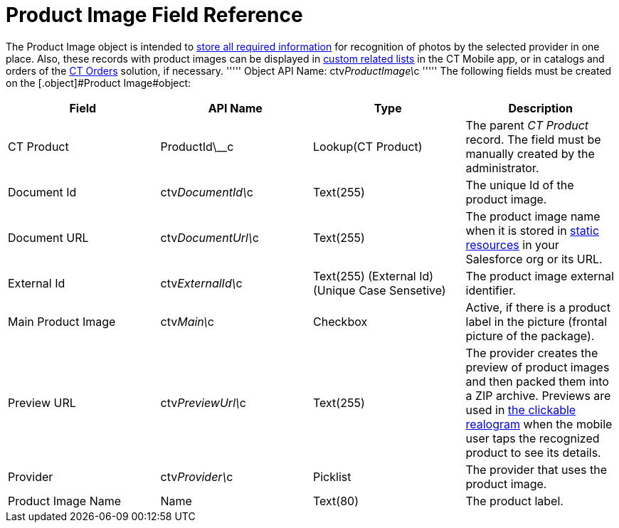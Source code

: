 = Product Image Field Reference

The [.object]#Product Image# object is intended to link:6-adding-information-for-products-to-be-recognized-2-9.html[store all required information] for recognition of photos by the selected provider in one place. Also, these records with product images can be displayed in https://help.customertimes.com/articles/ct-mobile-ios-en/custom-related-lists[custom related lists] in the CT Mobile app, or in catalogs and orders of the https://help.customertimes.com/smart/project-order-module/ct-orders-solution[CT Orders] solution, if necessary. ''''' Object API Name: [.apiobject]#ctv__ProductImage\__c# ''''' The following fields must be created on the [.object]#Product Image#object:

[width="100%",cols="25%,25%,25%,25%",]
|=======================================================================
|*Field* |*API Name* |*Type* |*Description*

|CT Product |[.apiobject]#ProductId\__c# |Lookup(CT Product) a| The parent _CT Product_ record. The field must be manually created by the administrator. |Document Id |[.apiobject]#ctv__DocumentId\__c# |Text(255) |The unique Id
of the product image.

|Document URL |[.apiobject]#ctv__DocumentUrl\__c# |Text(255) |The product image name when it is stored in https://help.salesforce.com/s/articleView?id=pages_static_resources.htm&language=en_US&type=5[static resources] in your Salesforce org or its URL. |External Id |[.apiobject]#ctv__ExternalId\__c# |Text(255) (External Id)
(Unique Case Sensetive) |The product image external identifier.

|Main Product Image |ctv__Main\__c |Checkbox |Active, if there is a
product label in the picture (frontal picture of the package).

|Preview URL |ctv__PreviewUrl\__c |Text(255) |The provider creates the
preview of product images and then packed them into a ZIP archive.
Previews are used in
link:working-with-ct-vision-ir-in-the-ct-mobile-app-2-9.html#h3_2072273480[the
clickable realogram] when the mobile user taps the recognized product to
see its details.

|Provider |ctv__Provider\__c |Picklist |The provider that uses the
product image.

|Product Image Name |Name |Text(80) |The product label.
|=======================================================================
